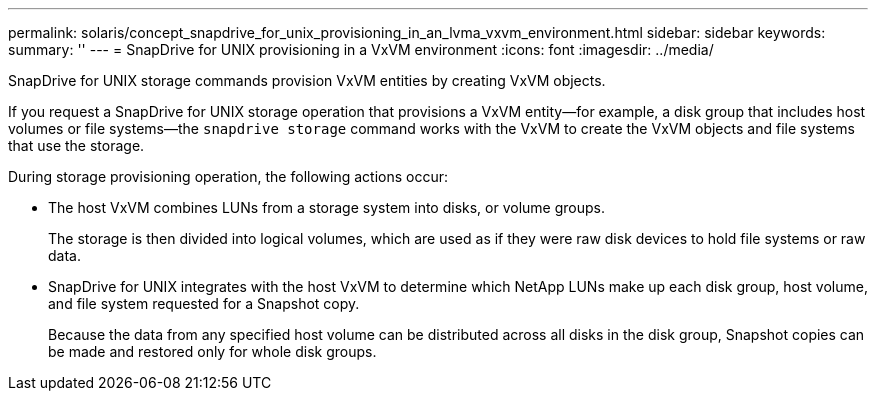 ---
permalink: solaris/concept_snapdrive_for_unix_provisioning_in_an_lvma_vxvm_environment.html
sidebar: sidebar
keywords:
summary: ''
---
= SnapDrive for UNIX provisioning in a VxVM environment
:icons: font
:imagesdir: ../media/

SnapDrive for UNIX storage commands provision VxVM entities by creating VxVM objects.

If you request a SnapDrive for UNIX storage operation that provisions a VxVM entity--for example, a disk group that includes host volumes or file systems--the `snapdrive storage` command works with the VxVM to create the VxVM objects and file systems that use the storage.

During storage provisioning operation, the following actions occur:

* The host VxVM combines LUNs from a storage system into disks, or volume groups.
+
The storage is then divided into logical volumes, which are used as if they were raw disk devices to hold file systems or raw data.

* SnapDrive for UNIX integrates with the host VxVM to determine which NetApp LUNs make up each disk group, host volume, and file system requested for a Snapshot copy.
+
Because the data from any specified host volume can be distributed across all disks in the disk group, Snapshot copies can be made and restored only for whole disk groups.
